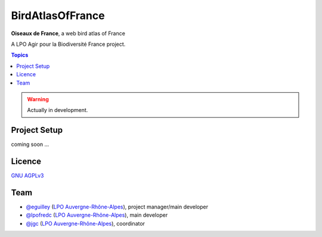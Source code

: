 *******************
 BirdAtlasOfFrance
*******************

**Oiseaux de France**, a web bird atlas of France 

A LPO Agir pour la Biodiversité France project.

.. image:: https://upload.wikimedia.org/wikipedia/fr/1/10/LPO_logo.jpg
    :align: center
    :height: 100px
    :alt: Logo LPOFrance

.. contents:: Topics

.. warning::
    Actually in development.

Project Setup
=============

coming soon ...

Licence
=======

`GNU AGPLv3 <https://www.gnu.org/licenses/gpl.html>`_

Team
====

* `@eguilley <https://github.com/eguilley>`_ (`LPO Auvergne-Rhône-Alpes <https://github.com/lpoaura/>`_), project manager/main developer
* `@lpofredc <https://github.com/lpofredc/>`_ (`LPO Auvergne-Rhône-Alpes <https://github.com/lpoaura/>`_), main developer
* `@jgc <https://github.com/jgc>`_ (`LPO Auvergne-Rhône-Alpes <https://github.com/lpoaura/>`_), coordinator

.. image:: https://raw.githubusercontent.com/lpoaura/biodivsport-widget/master/images/LPO_AuRA_l250px.png
    :align: center
    :height: 100px
    :alt: Logo LPOAuRA

